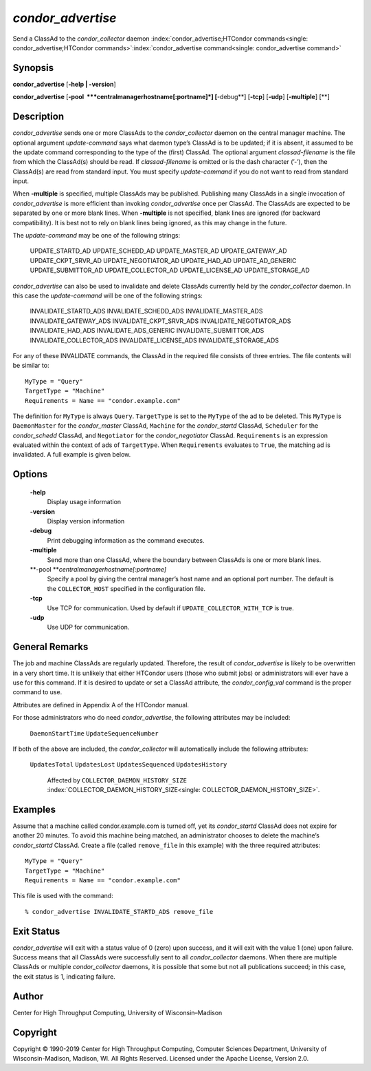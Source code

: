      

*condor\_advertise*
===================

Send a ClassAd to the *condor\_collector* daemon
:index:`condor_advertise;HTCondor commands<single: condor_advertise;HTCondor commands>`\ :index:`condor_advertise command<single: condor_advertise command>`

Synopsis
--------

**condor\_advertise** [**-help \| -version**\ ]

**condor\_advertise** [**-pool  **\ *centralmanagerhostname[:portname]*]
[**-debug**\ ] [**-tcp**\ ] [**-udp**\ ] [**-multiple**\ ] [**\ ]

Description
-----------

*condor\_advertise* sends one or more ClassAds to the
*condor\_collector* daemon on the central manager machine. The optional
argument *update-command* says what daemon type’s ClassAd is to be
updated; if it is absent, it assumed to be the update command
corresponding to the type of the (first) ClassAd. The optional argument
*classad-filename* is the file from which the ClassAd(s) should be read.
If *classad-filename* is omitted or is the dash character (’-’), then
the ClassAd(s) are read from standard input. You must specify
*update-command* if you do not want to read from standard input.

When **-multiple** is specified, multiple ClassAds may be published.
Publishing many ClassAds in a single invocation of *condor\_advertise*
is more efficient than invoking *condor\_advertise* once per ClassAd.
The ClassAds are expected to be separated by one or more blank lines.
When **-multiple** is not specified, blank lines are ignored (for
backward compatibility). It is best not to rely on blank lines being
ignored, as this may change in the future.

The *update-command* may be one of the following strings:

 UPDATE\_STARTD\_AD
 UPDATE\_SCHEDD\_AD
 UPDATE\_MASTER\_AD
 UPDATE\_GATEWAY\_AD
 UPDATE\_CKPT\_SRVR\_AD
 UPDATE\_NEGOTIATOR\_AD
 UPDATE\_HAD\_AD
 UPDATE\_AD\_GENERIC
 UPDATE\_SUBMITTOR\_AD
 UPDATE\_COLLECTOR\_AD
 UPDATE\_LICENSE\_AD
 UPDATE\_STORAGE\_AD

*condor\_advertise* can also be used to invalidate and delete ClassAds
currently held by the *condor\_collector* daemon. In this case the
*update-command* will be one of the following strings:

 INVALIDATE\_STARTD\_ADS
 INVALIDATE\_SCHEDD\_ADS
 INVALIDATE\_MASTER\_ADS
 INVALIDATE\_GATEWAY\_ADS
 INVALIDATE\_CKPT\_SRVR\_ADS
 INVALIDATE\_NEGOTIATOR\_ADS
 INVALIDATE\_HAD\_ADS
 INVALIDATE\_ADS\_GENERIC
 INVALIDATE\_SUBMITTOR\_ADS
 INVALIDATE\_COLLECTOR\_ADS
 INVALIDATE\_LICENSE\_ADS
 INVALIDATE\_STORAGE\_ADS

For any of these INVALIDATE commands, the ClassAd in the required file
consists of three entries. The file contents will be similar to:

::

    MyType = "Query" 
    TargetType = "Machine" 
    Requirements = Name == "condor.example.com"

The definition for ``MyType`` is always ``Query``. ``TargetType`` is set
to the ``MyType`` of the ad to be deleted. This ``MyType`` is
``DaemonMaster`` for the *condor\_master* ClassAd, ``Machine`` for the
*condor\_startd* ClassAd, ``Scheduler`` for the *condor\_schedd*
ClassAd, and ``Negotiator`` for the *condor\_negotiator* ClassAd.
``Requirements`` is an expression evaluated within the context of ads of
``TargetType``. When ``Requirements`` evaluates to ``True``, the
matching ad is invalidated. A full example is given below.

Options
-------

 **-help**
    Display usage information
 **-version**
    Display version information
 **-debug**
    Print debugging information as the command executes.
 **-multiple**
    Send more than one ClassAd, where the boundary between ClassAds is
    one or more blank lines.
 **-pool **\ *centralmanagerhostname[:portname]*
    Specify a pool by giving the central manager’s host name and an
    optional port number. The default is the ``COLLECTOR_HOST``
    specified in the configuration file.
 **-tcp**
    Use TCP for communication. Used by default if
    ``UPDATE_COLLECTOR_WITH_TCP`` is true.
 **-udp**
    Use UDP for communication.

General Remarks
---------------

The job and machine ClassAds are regularly updated. Therefore, the
result of *condor\_advertise* is likely to be overwritten in a very
short time. It is unlikely that either HTCondor users (those who submit
jobs) or administrators will ever have a use for this command. If it is
desired to update or set a ClassAd attribute, the *condor\_config\_val*
command is the proper command to use.

Attributes are defined in Appendix A of the HTCondor manual.

For those administrators who do need *condor\_advertise*, the following
attributes may be included:

 ``DaemonStartTime``
 ``UpdateSequenceNumber``

If both of the above are included, the *condor\_collector* will
automatically include the following attributes:

 ``UpdatesTotal``
 ``UpdatesLost``
 ``UpdatesSequenced``
 ``UpdatesHistory``
    Affected by ``COLLECTOR_DAEMON_HISTORY_SIZE``
    :index:`COLLECTOR_DAEMON_HISTORY_SIZE<single: COLLECTOR_DAEMON_HISTORY_SIZE>`.

Examples
--------

Assume that a machine called condor.example.com is turned off, yet its
*condor\_startd* ClassAd does not expire for another 20 minutes. To
avoid this machine being matched, an administrator chooses to delete the
machine’s *condor\_startd* ClassAd. Create a file (called
``remove_file`` in this example) with the three required attributes:

::

    MyType = "Query" 
    TargetType = "Machine" 
    Requirements = Name == "condor.example.com"

This file is used with the command:

::

    % condor_advertise INVALIDATE_STARTD_ADS remove_file

Exit Status
-----------

*condor\_advertise* will exit with a status value of 0 (zero) upon
success, and it will exit with the value 1 (one) upon failure. Success
means that all ClassAds were successfully sent to all
*condor\_collector* daemons. When there are multiple ClassAds or
multiple *condor\_collector* daemons, it is possible that some but not
all publications succeed; in this case, the exit status is 1, indicating
failure.

Author
------

Center for High Throughput Computing, University of Wisconsin–Madison

Copyright
---------

Copyright © 1990-2019 Center for High Throughput Computing, Computer
Sciences Department, University of Wisconsin-Madison, Madison, WI. All
Rights Reserved. Licensed under the Apache License, Version 2.0.

      
